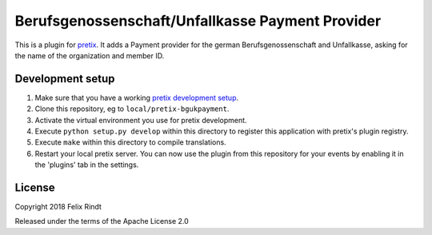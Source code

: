 Berufsgenossenschaft/Unfallkasse Payment Provider
==========================

This is a plugin for `pretix`_. 
It adds a Payment provider for the german Berufsgenossenschaft and Unfallkasse, asking for the name of the organization and member ID.


Development setup
-----------------

1. Make sure that you have a working `pretix development setup`_.

2. Clone this repository, eg to ``local/pretix-bgukpayment``.

3. Activate the virtual environment you use for pretix development.

4. Execute ``python setup.py develop`` within this directory to register this application with pretix's plugin registry.

5. Execute ``make`` within this directory to compile translations.

6. Restart your local pretix server. You can now use the plugin from this repository for your events by enabling it in
   the 'plugins' tab in the settings.


License
-------

Copyright 2018 Felix Rindt

Released under the terms of the Apache License 2.0


.. _pretix: https://github.com/pretix/pretix
.. _pretix development setup: https://docs.pretix.eu/en/latest/development/setup.html

